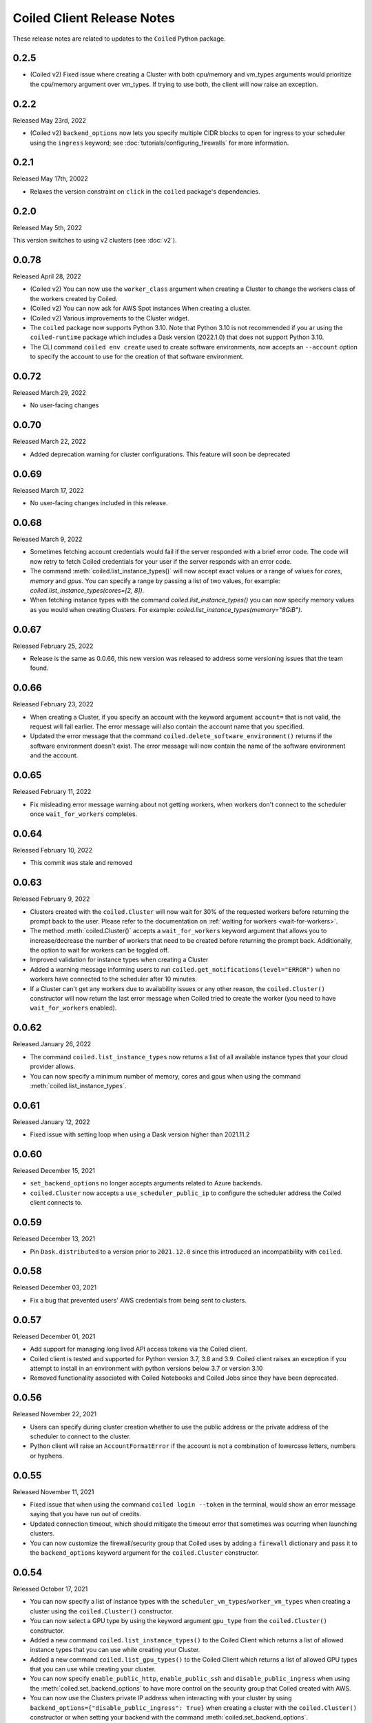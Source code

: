.. changelog:

===========================
Coiled Client Release Notes
===========================

These release notes are related to updates to the ``Coiled`` Python package.

0.2.5
=====

- (Coiled v2) Fixed issue where creating a Cluster with both cpu/memory and vm_types arguments would
  prioritize the cpu/memory argument over vm_types. If trying to use both, the client will now raise 
  an exception.

0.2.2
======
Released May 23rd, 2022

- (Coiled v2) ``backend_options`` now lets you specify multiple CIDR blocks to open for ingress
  to your scheduler using the ``ingress`` keyword; see :doc:`tutorials/configuring_firewalls`
  for more information.

0.2.1
======
Released May 17th, 20022

- Relaxes the version constraint on ``click`` in the ``coiled`` package's dependencies.

0.2.0
======
Released May 5th, 2022

This version switches to using v2 clusters (see :doc:`v2`).

0.0.78
======
Released April 28, 2022

- (Coiled v2) You can now use the ``worker_class`` argument when creating a Cluster to change the workers
  class of the workers created by Coiled.
- (Coiled v2) You can now ask for AWS Spot instances When creating a cluster.
- (Coiled v2) Various improvements to the Cluster widget.
- The ``coiled`` package now supports Python 3.10. Note that Python 3.10 is not recommended if you ar
  using the ``coiled-runtime`` package which includes a Dask version (2022.1.0) that does not support
  Python 3.10.
- The CLI command ``coiled env create`` used to create software environments,
  now accepts an ``--account`` option to specify the account to use for the
  creation of that software environment.

0.0.72
=======

Released March 29, 2022

- No user-facing changes

0.0.70
=======

Released March 22, 2022

- Added deprecation warning for cluster configurations. This feature will soon be deprecated

0.0.69
=======

Released March 17, 2022

- No user-facing changes included in this release.


0.0.68
======

Released March 9, 2022

- Sometimes fetching account credentials would fail if the server responded with a brief error code.
  The code will now retry to fetch Coiled credentials for your user if the server responds with an error code.
- The command :meth:`coiled.list_instance_types()` will now accept exact values or a range of values for `cores`,
  `memory` and `gpus`. You can specify a range by passing a list of two values, for example: 
  `coiled.list_instance_types(cores=[2, 8])`.
- When fetching instance types with the command `coiled.list_instance_types()` you can now specify memory values as
  you would when creating Clusters. For example: `coiled.list_instance_types(memory="8GiB")`.

0.0.67
======

Released February 25, 2022

- Release is the same as 0.0.66, this new version was released to address some versioning issues
  that the team found.

0.0.66
======

Released February 23, 2022

- When creating a Cluster, if you specify an account with the keyword argument ``account=`` that is
  not valid, the request will fail earlier. The error message will also contain the account name that
  you specified.
- Updated the error message that the command ``coiled.delete_software_environment()`` returns if the
  software environment doesn't exist. The error message will now contain the name of the software
  environment and the account.

0.0.65
======

Released February 11, 2022

- Fix misleading error message warning about not getting workers, when workers don't connect
  to the scheduler once ``wait_for_workers`` completes.

0.0.64
======

Released February 10, 2022

- This commit was stale and removed

0.0.63
======

Released February 9, 2022

- Clusters created with the ``coiled.Cluster`` will now wait for 30% of the requested workers
  before returning the prompt back to the user. Please refer to the documentation on
  :ref:`waiting for workers <wait-for-workers>`.
- The method :meth:`coiled.Cluster()` accepts a ``wait_for_workers`` keyword argument that allows
  you to increase/decrease the number of workers that need to be created before returning the
  prompt back. Additionally, the option to wait for workers can be toggled off.
- Improved validation for instance types when creating a Cluster
- Added a warning message informing users to run ``coiled.get_notifications(level="ERROR")``
  when no workers have connected to the scheduler after 10 minutes.
- If a Cluster can't get any workers due to availability issues or any other reason, the
  ``coiled.Cluster()`` constructor will now return the last error message when Coiled tried to
  create the worker (you need to have ``wait_for_workers`` enabled).

0.0.62
======

Released January 26, 2022

- The command ``coiled.list_instance_types`` now returns a list of all available instance
  types that your cloud provider allows.
- You can now specify a minimum number of memory, cores and gpus when using the command
  :meth:`coiled.list_instance_types`.

0.0.61
======

Released January 12, 2022

- Fixed issue with setting loop when using a Dask version higher than 2021.11.2

0.0.60
======

Released December 15, 2021

- ``set_backend_options`` no longer accepts arguments related to Azure backends.
- ``coiled.Cluster`` now accepts a ``use_scheduler_public_ip`` to configure the scheduler address the Coiled client connects to.

0.0.59
======

Released December 13, 2021

- Pin ``Dask.distributed`` to a version prior to ``2021.12.0`` since this introduced an incompatibility with ``coiled``.

0.0.58
======

Released December 03, 2021

- Fix a bug that prevented users' AWS credentials from being sent to clusters.

0.0.57
======

Released December 01, 2021

- Add support for managing long lived API access tokens via the Coiled client.
- Coiled client is tested and supported for Python version 3.7, 3.8 and 3.9.
  Coiled client raises an exception if you attempt to install in an environment with
  python versions below 3.7 or version 3.10
- Removed functionality associated with Coiled Notebooks and Coiled Jobs since they
  have been deprecated.

0.0.56
======

Released November 22, 2021

- Users can specify during cluster creation whether to use the public address or
  the private address of the scheduler to connect to the cluster.
- Python client will raise an ``AccountFormatError`` if the account is not a combination
  of lowercase letters, numbers or hyphens.


0.0.55
======

Released November 11, 2021

- Fixed issue that when using the command ``coiled login --token`` in the terminal, would
  show an error message saying that you have run out of credits.
- Updated connection timeout, which should mitigate the timeout error that sometimes was ocurring
  when launching clusters.
- You can now customize the firewall/security group that Coiled uses by adding a ``firewall`` dictionary
  and pass it to the ``backend_options`` keyword argument for the ``coiled.Cluster`` constructor.


0.0.54
======

Released October 17, 2021

- You can now specify a list of instance types with the 
  ``scheduler_vm_types``/``worker_vm_types`` when creating a cluster
  using the ``coiled.Cluster()`` constructor.
- You can now select a GPU type by using the keyword argument ``gpu_type`` from
  the ``coiled.Cluster()`` constructor.
- Added a new command ``coiled.list_instance_types()`` to the Coiled Client which
  returns a list of allowed instance types that you can use while creating your
  Cluster.
- Added a new command ``coiled.list_gpu_types()`` to the Coiled Client which returns
  a list of allowed GPU types that you can use while creating your cluster.
- You can now specify ``enable_public_http``, ``enable_public_ssh`` and ``disable_public_ingress``
  when using the :meth:`coiled.set_backend_options` to have more control on the security group
  that Coiled created with AWS.
- You can now use the Clusters private IP address when interacting with your cluster by
  using ``backend_options={"disable_public_ingress": True}`` when creating a cluster with
  the ``coiled.Cluster()`` constructor or when setting your backend with the command
  :meth:`coiled.set_backend_options`.
- You can now remove port 22 from the AWS security group that Coiled creates in your
  account by setting the ``enable_public_ssh`` flag to False used with either the
  ``backend_options`` or when setting your backend with the command
  :meth:`coiled.set_backend_options`.

  

0.0.53
======

Released October 13, 2021


- Environment variables sent to the Cluster with the ``environ=`` keyword argument
  are now converted to strings.
- Added a depagination method so our list commands (for example 
  ``coiled.list_cluster_configurations()``) will now return all of the items instead
  of only the last 50.


0.0.52
======

Released September 16, 2021

- ``coiled.set_backend_options()`` no longer supports the deprecated ECS backend.


0.0.51
======

Released September 1, 2021

- Coiled clusters now support adaptive scaling. To enable it, create
  a cluster, then run ``cluster.adapt(maximum=max_number_of_workers)``.
- Removed an unused ``region`` parameter from ``coiled.Cluster()``.
  Cloud provider regions can be set using ``backend_options=``.
- ``coiled.create_notebook()`` now takes an optional ``account=`` parameter
  like the rest of the API. If there is a conflict between the account
  specified via the name and the account specified via tha ``account`` parameterm
  an error is raised.


0.0.50
======

Released August 24, 2021

- Another ``aiobotocore``-related fix.


0.0.49
======

Released August 20, 2021

- Hotfix to support ``aiobotocore==1.4.0``.


0.0.48
======

Released August 17, 2021

- Hotfix to relax the dependency on ``typing_extensions`` in order to conflict less
  with third-party packages.


0.0.47
======

Released August 13, 2021

- ``coiled.set_backend_options()`` has changed several parameter names, and it is now
  possible to specify a gcp zone. A VPC will now be created if credentials are provided.
- ``'vm_aws'`` is now the default backend for ``coiled.set_backend_options()`` in
  preparation for the deprecation of the ``'ecs'`` backend.


0.0.46
======

Released August 2, 2021.

- Hotfix to better-specify typing-extensions dependency.


0.0.45
======

Released July 28, 2021.

- ``coiled.set_backend_options()`` now supports specifying a Google Artifact Registry
  for storing software environments.
- Cluter protocols (currently either ``tls`` or ``wss``) can now be configured using
  the dask configuration system under ``coiled.protocol``.
- Cluster scheduler and worker options can now be configured using the dask configuration
  system under ``coiled.scheduler-options`` and ``coiled.worker-options``.


0.0.44
======

Released July 15, 2021.

- Users with customer-hosted accounts on Google Cloud Platform can now provide a region
  (``gcp_region_name``) to ``coiled.set_backend_options()``.
- Users can now specify a ``protocol`` when creating a Coiled cluster. By default,
  clusters communicate over TLS (``"tls"``), but in some restricted environments it
  can be useful to direct traffic through the Coiled web application over websockets
  (``"wss"``).
- The command line interface for creating a software environment (``conda env create``)
  now accepts an optional ``--conda-env-name`` parameter to specify the name of the
  conda environment into which packages will be installed (defaults to ``coiled``).

0.0.43
======

Released June 29, 2021.

- Hotfix to remove aiostream dependency


0.0.42
======

Released June 29, 2021.

- ``coiled.set_backend_options()`` now supports configuring your Coiled account to
  run in your own Google Cloud Plaform account.


0.0.41
======

Released June 9, 2021.

- New function ``coiled.set_backend_options()`` which allows users to set the options
  for an account (e.g., cloud provider, region, docker registry) from the Python
  client. Previously this was only available using the Coiled web application.
- Fixed a bug in ``coiled.performance_report()`` that was preventing performance data
  from being captured.
- Fixed an issue where an error building software environments could result in hanging
  client sessions.
- ``coiled.Cluster()``, ``coiled.start_job()``, ``coiled.create_software_environment()``,
  and ``coiled.create_notebook()`` can now take an optional ``environ`` dictionary as
  an argument, allowing users to pass in environment variables to clusters, jobs,
  software environments, and notebooks.  These environment variables are not encrypted,
  and so should not be used to store credentials or other sensitive information.
- ``coiled.list_core_usage()`` now shows additional information about how many credits
  your account has used for the current program period.
- ``coiled.Cluster()`` no longer raises a warning if no AWS credentials can be found,
  since a given cluster may not want or need to use them.


0.0.40
======

Released May 18, 2021.

- New functions ``coiled.performance_report()`` and ``coiled.list_performance_reports()``.
  ``coiled.performance_report()`` is a context manager which captures cluster computation
  as a dask performance report, uploads it to Coiled, and hosts it online for later viewing.
- New function ``coiled.get_notifications()`` returns notifications from resource
  creation steps in your chosen cloud provider. This can be useful in debugging when
  resources do not launch as intended.
- ``coiled.create_software_environment()`` now has an optional argument ``force_rebuild``,
  defaulting to ``False``, which forces a rebuild of the software environment, even
  if one matching the given specification already exists. There is a new corresponding
  flag ``--force-rebuild`` in the ``coiled env create`` command line command. 
- New functions ``coiled.cluster_logs()`` and ``coiled.job_logs()`` return logs from
  Coiled clusters and Coiled jobs, respectively. ``Cloud.logs()`` has been renamed to
  ``Cloud.cluster_logs()`` to better distinguish it from ``Cloud.job_logs()``.
- New function ``coiled.get_software_info()`` returns detailed information about a
  Coiled software environment specification.
- ``coiled.info()`` has been renamed to ``coiled.diagnostics()``, and now always returns
  JSON-formatted diagnostic information.
- New function ``coiled.list_user_information()`` provides information about the
  currently logged-in user.
- New function ``cloud.health_check()`` checks the user's connection with the Coiled
  Cloud application.
- ``coiled login --server <url-for-your-coiled-deployment>`` now works if there is a
  trailing slash in the URL.
- ``coiled login --account <team_slug>`` sets the user's specified account as a config value.
- Previously, some ``coiled`` functions accepted ``account`` as an optional parameter,
  and others did not. Now the entire API consistently allows users to specify
  their account with an ``account=`` keyword argument. The priority order for
  choosing an account to make API requests is:

  #. Accounts specified via a resource name (where applicable), e.g. ``name = <account-name>/<software-environment-name>``
  #. Accounts specified via the ``account=`` keyword argument
  #. Accounts specified in your Coiled configuration file (i.e. ``~/.config/dask/coiled.yaml``)
  #. The default account associated with your username (as determined by the token you use to log in)

- Most of the resource creation functions in the ``coiled`` API (e.g.,
  ``coiled.Cluster()`` or ``coiled.create_software_environment()``) can take a lot of
  optional arguments. The order of these arguments in their function invocations
  is not important, and so they have been turned into keyword-only arguments.


0.0.39
======

Released on May 3, 2021.

- Following dask/distributed, we have dropped support for Python 3.6
- The arguments for ``coiled.Cluster()`` are now keyword-only.
- ``coiled`` is now more fully type annotated, allowing for better type checking
  and editor integration.
- ``coiled.Cloud.logs()`` now has ``account`` as an optional second parameter instead of
  a required first parameter to be more consistent with the rest of the API.
- Fixed a bug where updating the software environment in a cluster configuration
  did not work.
- Add a ``--private`` flag to the command line interface for ``coiled env create``.
- Fixed a bug where the ``rich`` console output from ``coiled`` did not work well with
  the Spyder editor.
- Fixed a bug where the ``coiled.Cloud.close()`` did not properly clean up threads.


0.0.38
======

Released on March 25, 2021.

- Improve connection error when creating a ``coiled.Cluster`` where the local
  and remote versions of ``distributed`` use different protocol versions
- Return the name of newly started jobs for use in other API calls


0.0.37
======

Released on March 2, 2021.

- Add core usage count interface
- Make startup error more generic and hopefully less confusing
- Filter clusters by descending order in ``coiled.list_clusters()``
- Add messages to commands and status bar to cluster creation
- Don't use coiled default if software environment doesn't exist
- Handle case when trying to create a cluster with a non-existent software environment
- Set minimum ``click`` version
- Several documentation updates


0.0.36
======

Released on February 5, 2021.

- Add backend options docs
- Fix CLI command install for python < 3.8
- Add color to coiled login output
- Fix bug with ``coiled.Cluster(account=...)``
- De-couple container registry from backends options


0.0.35
======

Released on January 29, 2021.

- Flatten json object if error doesn't have ``"message"``
- Enable all Django middleware to run ``async``
- Remove redundant test with flaky input mocking
- Use util ``handle_api_exception`` to handle exceptions


0.0.34
======

Released on January 26, 2021.

- Update AWS IAM docs
- Add ``--retry``/``--no-retry`` option to ``coiled login``
- Update default conda env to ``coiled`` instead of ``base``
- Add ``worker_memory < "16 GiB"`` to GPU example
- Fix small issues in docs and add note for users in teams
- Do not add python via conda if ``container`` in software spec
- Use new ``Status`` ``enum`` in ``distributed``


0.0.33
======

Released on January 15, 2021.

- Update ``post_build`` to run as POSIX shell
- Fix errors due to software environment / account name capitalization mismatches
- Automatically use local Python version when creating a ``pip``-only software environment
- Improved support for custom Docker registries
- Several documentation updates


0.0.32
======

Released on December 22, 2020.

- Add ``boto3`` dependency


0.0.31
======

Released on December 22, 2020.

- Add ``coiled.backend-options`` config value
- Allow selecting which AWS credentials are used
- Don't initialize with ``account`` when listing cluster configurations
- Add support for using custom Docker registries
- Add ``coiled.cluster_cost_estimate``
- Several documentation updates


0.0.30
======

Released on November 30, 2020.

- Update API to support generalized backend options
- Enable ``coiled.inspect`` and ``coiled.install`` inside Jupyter


0.0.29
======

Released on November 24, 2020.

- Add informative error message when AWS GPU capacity is low
- Fix bug in software environment creation which caused conda packages to be uninstalled
- Add notebook creation functionality and documentation
- Generalize backend options
- Add support for AWS Fargate spot instances


0.0.28
======

Released on November 9, 2020.

- Expose ``private`` field in list/create/update
- More docs for running in users' AWS accounts
- Add Dask-SQL example
- Use examples account instead of coiled-examples
- Add list of permissions for users AWS accounts
- Add example to software environment usage section
- Update ``conda_env_name`` description
- Set default TOC level for sphinx theme


0.0.27
======

Released on October 9, 2020.

- Fix AWS credentials error when running in Coiled notebooks


0.0.26
======

Released on October 8, 2020.

- Handle AWS STS session credentials
- Fix coiled depending on older aiobotocore
- Only use proxied dashboard address in Jobs
- Improve invalid fargate resources error message
- Mention team accounts
- Support AWS credentials to launch resources on other AWS accounts
- Update FAQ with a note on notebooks and Azure support
- Add GPU docs
- Add jupyterlab example
- Add community page
- Add tabbed code snippets to doc landing page
- Ensure job configuration description and software envs are updated


0.0.25
======

Released on September 22, 2020.

- Handle redirecting from ``beta.coiled.io`` to ``cloud.coiled.io``
- Add Prefect example
- Update dashboards to go through our proxy
- Add descriptions to notebooks
- Update cluster documentation
- Add Optuna example


0.0.24
======

Released on September 16, 2020.

- Support overriding cluster configuration settings in ``coiled.Cluster``
- Don't require region on cluster creation
- Add links to OSS licenses
- Add ability to upload files
- Add access token for private repos


0.0.23
======

Released on September 4, 2020.

- Fixed bug where specifying ``name`` in a conda spec would cause clusters to not be launched
- Open external links in a separate browser tab in the docs
- Explicitly set the number of worker threads to the number of CPUs requested if not otherwise specified
- Improvements to Coiled login behavior
- Update to using ``coiled/default`` as our default base image for software environments
- Several documentation updates


0.0.22
======

Released on August 27, 2020.

- Add AWS multi-region support
- Log informative message when rebuilding a software environment Docker image
- Remove link to Getting Started guide from ``coiled login`` output
- Update ``distributed`` version pinning
- Add support for running non-Dask code through Coiled ``Jobs``
- Several documentation updates


0.0.21
======

- Add logs to web UI
- Verify worker count during cluster creation
- Raise more informative error when a solve conda spec is not available
- Improve docker caching when building environments


0.0.20
======

- Allow 'target' conda env in creating software environment (#664)
- Start EC2 instances in the right subnets (#689)


0.0.19
======

- Added support for installing pip packages with ``coiled install``
- Support Python 3.8 on Windows with explicit ``ProactorEventLoop``
- Updated default ``coiled.Cluster`` configuration to use the current Python version
- Updated dependencies to include more flexible version checking in ``distributed``
- Don't scale clusters that we're re-connecting to
- Added support for using custom worker and scheduler classes


0.0.18
======

Released August 8, 2020.

- Add ``--token`` option to ``coiled login``
- Add ``post_build=`` option to ``coiled.create_software_environment``
- Add back support for Python 3.6
- Remove extra newline from websocket output
- Remove ``coiled upload`` from public API
- Add ``coiled env`` CLI command group
- Several documentation updates


0.0.17
======

Released July 31, 2020.

- Move documentation page to docs.coiled.io
- Added ``--version`` flag to ``coiled`` CLI
- Raise an informative error when using an outdated version of the ``coiled`` Python API
- Several documentation updates
- Added ``coiled.Cluster.get_logs`` method
- Added top-level ``coiled.config`` attribute
- Use fully qualified ``coiled.Cluster`` name in the cluster interactive IPython repr


0.0.16
======

Released July 27, 2020.

- Added getting started video to docs.
- Added support GPU enabled workers.
- Added new documentation page on configuring JupyterLab.
- Added support for specifying pip, conda, and/or container inputs when creating software environments.
- Remove account argument from ``coiled.delete_software_environment``.
- Added cost and feedback FAQs.


0.0.15
======

Released July 22, 2020.

- Removed "cloud" namespace in configuration values.
- Several documentation updates.
- Added new security and privacy page to the docs.
- Added ``coiled upload`` command for creating a Coiled software environment
  from a local conda environment.
- Added tests for command line tools.


0.0.14
======

Released July 17, 2020.


0.0.13
======

Released July 16, 2020.

- Update "Getting Started" documentation page.
- Update ``coiled.create_software_environment`` to use name provided by ``conda=`` input, if provided.
- Send AWS credentials when making a ``Cluster`` object.


0.0.12
======

Released July 14, 2020.

- Switch to using full ``coiled`` Python namespace and rename ``CoiledCluster`` to ``coiled.Cluster``
- Raise informative error when attempting to create a cluster with a non-existent cluster configuration
- Bump supported ``aiobotocore`` version to ``aiobotocore>=1.0.7``
- Add ``coiled install`` command to create conda software environments locally
- Repeated calls to ``Cloud.create_cluster_configuration`` will now update an existing configuration

0.0.11
======

Released July 9, 2020.

-  Don't shut down clusters if we didn't create them
-  Slim down the outputs of ``list_software_environments`` and ``list_cluster_configurations``

0.0.10
======

Released July 8, 2020.

-  Use websockets to create clusters due to long-running requests
-  Avoid excess endlines when printing out status in the CLI
-  Allow calling coiled env create repeatedly on the same environment

0.0.9
=====

Released July 7, 2020.

-  Change default to coiled/default
-  Add ``coiled login`` CLI command
-  Use account namespaces everywhere, remove ``account=`` keyword
-  Allow the use of public environments and configurations

0.0.8
=====

Released on July 1, 2020.

- Update to use new API endpoint scheme
- Adds ``conda env create`` command line interface


0.0.7
=====

Released on June 29, 2020.

- Adds ``Cloud.create_software_environment``, ``Cloud.delete_software_environment``, and ``Cloud.list_software_environments`` methods
- Adds ``Cloud.create_cluster_configuration``, ``Cloud.delete_cluster_configuration``, and ``Cloud.list_cluster_configurations`` methods
- Update ``Cloud`` object to use a token rather than a password
- Changed name of package from ``coiled_cloud`` to ``coiled``


0.0.6
=====

Released on May 26, 2020.

- Includes ``requirements.txt`` in ``MANIFEST.in``


0.0.5
=====

Released on May 26, 2020.

- Includes versioneer in ``MANIFEST.in``


0.0.4
=====

Released on May 26, 2020.

- Adds ``LICENSE`` to project


0.0.3
=====

Released on May 21, 2020.

Deprecations
------------

- Renamed ``Cluster`` to ``CoiledCluster``
